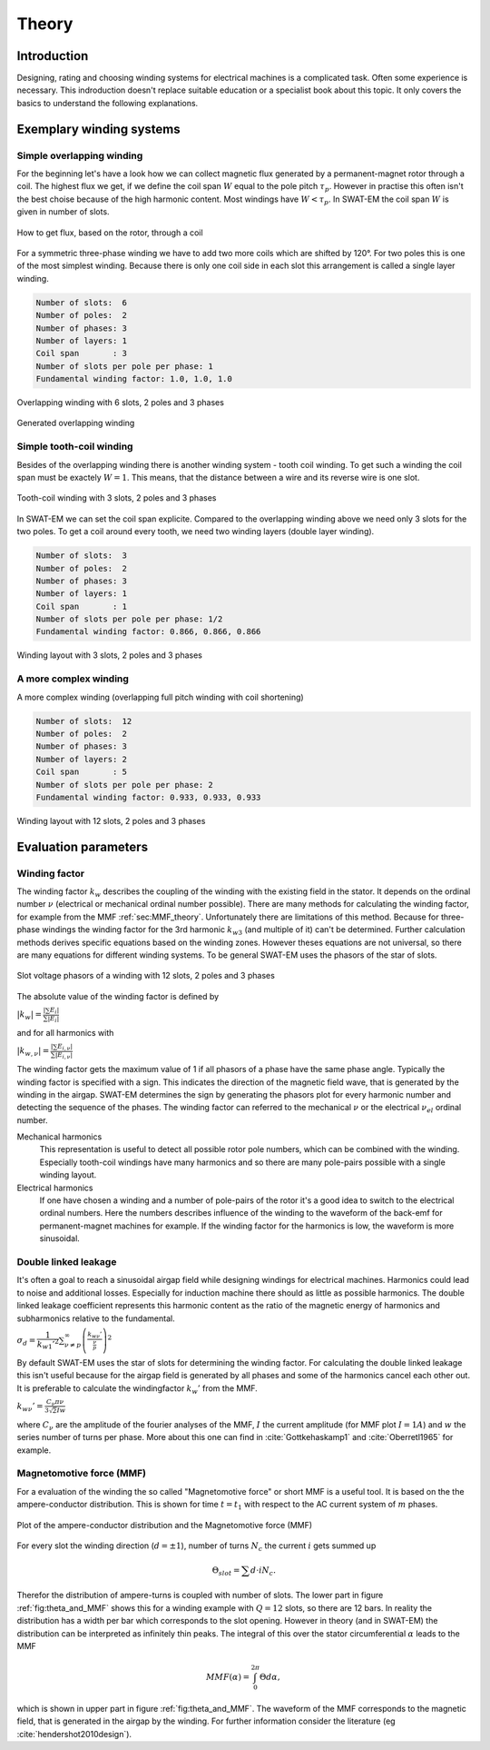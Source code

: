 ######
Theory
######



************
Introduction
************

Designing, rating and choosing winding systems for electrical machines
is a complicated task. Often some experience is necessary. This indroduction
doesn't replace suitable education or a specialist book about this topic.
It only covers the basics to understand the following explanations.


*************************
Exemplary winding systems
*************************

Simple overlapping winding
==========================

For the beginning let's have a look how we can collect magnetic flux 
generated by a permanent-magnet rotor through a coil. The highest
flux we get, if we define the coil span :math:`W` equal to the
pole pitch :math:`\tau_p`. However in practise this often isn't 
the best choise because of the high harmonic content. Most windings 
have :math:`W < \tau_p`. In SWAT-EM the coil span :math:`W` is given in number
of slots. 

.. figure:: fig/winding_sketch.png
    :width: 400
    :alt: Alternative text
    :figclass: align-center

    How to get flux, based on the rotor, through a coil


For a symmetric three-phase winding we have to add two more coils
which are shifted by 120°. For two poles this is one of the most
simplest winding. Because there is only one coil side in each
slot this arrangement is called a single layer winding.

.. code-block:: python

    Number of slots:  6
    Number of poles:  2
    Number of phases: 3
    Number of layers: 1
    Coil span       : 3
    Number of slots per pole per phase: 1
    Fundamental winding factor: 1.0, 1.0, 1.0

.. figure:: fig/winding_sketch_overlapping.png
    :width: 300
    :alt: Alternative text
    :figclass: align-center

    Overlapping winding with 6 slots, 2 poles and 3 phases


.. figure:: fig/overlapping_6_2.png
    :width: 500
    :alt: Alternative text
    :figclass: align-center

    Generated overlapping winding


Simple tooth-coil winding
=========================

Besides of the overlapping winding there is another winding
system - tooth coil winding. To get such a winding the coil span 
must be exactely :math:`W=1`. This means, that the distance between a
wire and its reverse wire is one slot.

.. figure:: fig/winding_sketch_toothcoils.png
    :width: 300
    :alt: Alternative text
    :figclass: align-center

    Tooth-coil winding with 3 slots, 2 poles and 3 phases


In SWAT-EM we can set the coil span explicite. 
Compared to the overlapping winding above we need only 3 slots for
the two poles. To get a coil around every tooth, we need two 
winding layers (double layer winding).

.. code-block:: python

    Number of slots:  3
    Number of poles:  2
    Number of phases: 3
    Number of layers: 1
    Coil span       : 1
    Number of slots per pole per phase: 1/2
    Fundamental winding factor: 0.866, 0.866, 0.866

.. figure:: fig/toothcoil_3_2.png
    :alt: Alternative text
    :figclass: align-center

    Winding layout with 3 slots, 2 poles and 3 phases



A more complex winding
======================

A more complex winding (overlapping full pitch winding with coil shortening)

.. code-block:: python

    Number of slots:  12
    Number of poles:  2
    Number of phases: 3
    Number of layers: 2
    Coil span       : 5
    Number of slots per pole per phase: 2
    Fundamental winding factor: 0.933, 0.933, 0.933

.. figure:: fig/overlapping_12_2.png
    :alt: Alternative text
    :figclass: align-center

    Winding layout with 12 slots, 2 poles and 3 phases


*********************
Evaluation parameters
*********************

.. _sec:Winding_factor_theory:

Winding factor
==============

The winding factor :math:`k_w` describes the coupling of the winding with the existing field in the stator. It depends on the ordinal number :math:`\nu` (electrical or mechanical ordinal number possible). There are many methods for calculating the winding factor, for example from the MMF :ref:`sec:MMF_theory`. Unfortunately there are limitations of this method. Because for three-phase windings the winding factor for the 3rd harmonic :math:`k_{w3}` (and multiple of it) can't be determined. Further calculation methods derives specific equations based on the winding zones. However theses equations are not universal, so there are many equations for different winding systems. To be general SWAT-EM uses the phasors of the star of slots. 

.. figure:: fig/phasors.png
    :width: 300
    :alt: Alternative text
    :figclass: align-center

    Slot voltage phasors of a winding with 12 slots, 2 poles and 3 phases

The absolute value of the winding factor is defined by

:math:`|k_{w}| = \frac{|\sum{E_i}|}{ \sum{| E_{i} |} }`

and for all harmonics with

:math:`|k_{w,\nu}| = \frac{|\sum{E_{i,\nu}}|}{ \sum{| E_{i,\nu} |} }`

The winding factor gets the maximum value of 1 if all phasors of a phase have the same phase angle. Typically the winding factor is specified with a sign. This indicates the direction of the magnetic field wave, that is generated by the winding in the airgap. SWAT-EM determines the sign by generating the phasors plot for every harmonic number and detecting the sequence of the phases.
The winding factor can referred to the mechanical :math:`\nu` or the electrical :math:`\nu_{el}` ordinal number.

Mechanical harmonics
    This representation is useful to detect all possible rotor pole numbers, which can be combined with the winding. Especially tooth-coil windings have many harmonics and so there are many pole-pairs possible with a single winding layout.

Electrical harmonics
    If one have chosen a winding and a number of pole-pairs of the rotor it's a good idea to switch to the electrical ordinal numbers. Here the numbers describes influence of the winding to the waveform of the back-emf for permanent-magnet machines for example. If the winding factor for the harmonics is low, the waveform is more sinusoidal.


Double linked leakage
=====================
It's often a goal to reach a sinusoidal airgap field while designing windings for electrical machines. Harmonics could lead to noise and additional losses. Especially for induction machine there should as little as possible harmonics. The double linked leakage coefficient represents this harmonic content as the ratio of the magnetic energy of harmonics and subharmonics relative to the fundamental. 

:math:`\sigma_d = \dfrac{1}{k_{w1}'^2} \sum_{\nu \neq p}^{\infty} \left( \frac{k_{w\nu}'}{\frac{\nu}{p}} \right)^2`


By default SWAT-EM uses the star of slots for determining the winding factor. For calculating the double linked leakage this isn't useful because for the airgap field is generated by all phases and some of the harmonics cancel each other out. It is preferable to calculate the windingfactor :math:`k_w'` from the MMF.

:math:`k_{w\nu}' = \frac{C_\nu \pi \nu}{3 \sqrt{2} I w}`

where :math:`C_\nu` are the amplitude of the fourier analyses of the MMF, :math:`I` the current amplitude (for MMF plot :math:`I=1A`) and :math:`w` the series number of turns per phase. More about this one can find in :cite:`Gottkehaskamp1` and :cite:`Oberretl1965` for example.


.. _sec:MMF_theory:

Magnetomotive force (MMF)
=========================

For a evaluation of the winding the so called "Magnetomotive force" or short MMF is a useful tool. It is based on the the ampere-conductor distribution. This is shown for time :math:`t=t_1` with respect to the AC current system of :math:`m` phases.

.. _fig:theta_and_MMF:

.. figure:: fig/theta_and_MMF.png
    :alt: Alternative text
    :figclass: align-center

    Plot of the ampere-conductor distribution and the Magnetomotive force (MMF)

For every slot the winding direction (:math:`d=\pm1`), number of turns :math:`N_c` the current :math:`i` gets summed up 

.. math:: \Theta_{slot} = \sum{d \cdot i N_c}.

Therefor the distribution of ampere-turns is coupled with number of slots. The lower part in figure :ref:`fig:theta_and_MMF` shows this for a winding example with :math:`Q = 12` slots, so there are 12 bars. In reality the distribution has a width per bar which corresponds to the slot opening. However in theory (and in SWAT-EM) the distribution can be interpreted as infinitely thin peaks. The integral of this over the stator circumferential :math:`\alpha` leads to the MMF

.. math:: MMF(\alpha) = \int_0^{2\pi}{ \Theta d\alpha},

which is shown in upper part in figure :ref:`fig:theta_and_MMF`.
The waveform of the MMF corresponds to the magnetic field, that is generated in the airgap by the winding. For further information consider the literature (eg :cite:`hendershot2010design`).


.. bibliography:: literature.bib